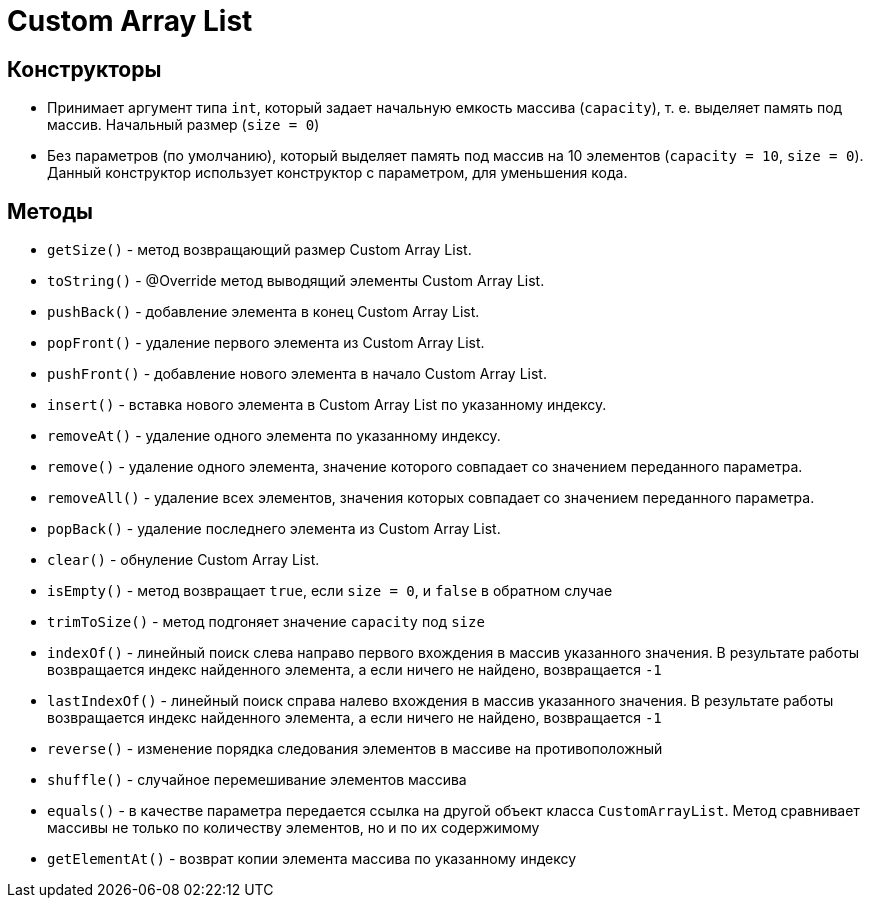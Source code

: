 = Custom Array List

== Конструкторы

* Принимает аргумент типа `int`, который задает начальную емкость массива (`capacity`), т. e. выделяет память под массив.
Начальный размер (`size = 0`)

* Без параметров (по умолчанию), который выделяет память под массив на 10 элементов (`capacity = 10`,
`size = 0`).
Данный конструктор использует конструктор с параметром, для уменьшения кода.

== Методы

* `getSize()` - метод возвращающий размер Custom Array List.

* `toString()` - @Override метод выводящий элементы Custom Array List.

* `pushBack()` - добавление элемента в конец Custom Array List.

* `popFront()` - удаление первого элемента из Custom Array List.

* `pushFront()` - добавление нового элемента в начало Custom Array List.

* `insert()` - вставка нового элемента в Custom Array List по указанному индексу.

* `removeAt()` - удаление одного элемента по указанному индексу.

* `remove()` - удаление одного элемента, значение которого совпадает со значением переданного параметра.

* `removeAll()` - удаление всех элементов, значения которых совпадает со значением переданного параметра.

* `popBack()` - удаление последнего элемента из Custom Array List.

* `clear()` - обнуление Custom Array List.

* `isEmpty()` - метод возвращает `true`, если `size = 0`, и `false` в обратном случае

* `trimToSize()` - метод подгоняет значение `capacity` под `size`

* `indexOf()` - линейный поиск слева направо первого вхождения в массив указанного значения.
В результате работы возвращается индекс найденного элемента, а если ничего не найдено, возвращается `-1`

* `lastIndexOf()` - линейный поиск справа налево вхождения в массив указанного значения.
В результате работы возвращается индекс найденного элемента, а если ничего не найдено, возвращается `-1`


* `reverse()` - изменение порядка следования элементов в массиве на противоположный

* `shuffle()` - случайное перемешивание элементов массива

* `equals()` - в качестве параметра передается ссылка на другой объект класса `CustomArrayList`.
Метод сравнивает массивы не только по количеству элементов, но и по их содержимому

* `getElementAt()` - возврат копии элемента массива по указанному индексу
